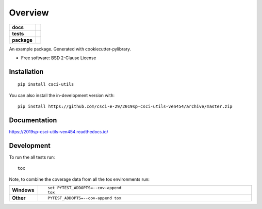 ========
Overview
========

.. start-badges

.. list-table::
    :stub-columns: 1

    * - docs
      - |docs|
    * - tests
      - | |travis|
        |
        | |codeclimate|
    * - package
      - | |commits-since|
.. |docs| image:: https://readthedocs.org/projects/2019sp-csci-utils-ven454/badge/?style=flat
    :target: https://readthedocs.org/projects/2019sp-csci-utils-ven454
    :alt: Documentation Status

.. |travis| image:: https://api.travis-ci.org/csci-e-29/2019sp-csci-utils-ven454.svg?branch=master
    :alt: Travis-CI Build Status
    :target: https://travis-ci.org/csci-e-29/2019sp-csci-utils-ven454

.. |codeclimate| image:: https://codeclimate.com/github/csci-e-29/2019sp-csci-utils-ven454/badges/gpa.svg
   :target: https://codeclimate.com/github/csci-e-29/2019sp-csci-utils-ven454
   :alt: CodeClimate Quality Status

.. |commits-since| image:: https://img.shields.io/github/commits-since/csci-e-29/2019sp-csci-utils-ven454/v0.0.0.svg
    :alt: Commits since latest release
    :target: https://github.com/csci-e-29/2019sp-csci-utils-ven454/compare/v0.0.0...master



.. end-badges

An example package. Generated with cookiecutter-pylibrary.

* Free software: BSD 2-Clause License

Installation
============

::

    pip install csci-utils

You can also install the in-development version with::

    pip install https://github.com/csci-e-29/2019sp-csci-utils-ven454/archive/master.zip


Documentation
=============


https://2019sp-csci-utils-ven454.readthedocs.io/


Development
===========

To run the all tests run::

    tox

Note, to combine the coverage data from all the tox environments run:

.. list-table::
    :widths: 10 90
    :stub-columns: 1

    - - Windows
      - ::

            set PYTEST_ADDOPTS=--cov-append
            tox

    - - Other
      - ::

            PYTEST_ADDOPTS=--cov-append tox
